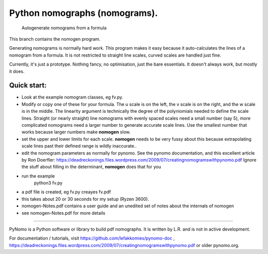Python nomographs (nomograms).
==============================

                            Autogenerate nomograms from a formula

This branch contains the nomogen program.

Generating nomograms is normally hard work.
This program makes it easy because it auto-calculates the lines of a nomogram from a formula.
It is  not restricted to straight line scales, curved scales are handled just fine.

Currently, it's just a prototype.  Nothing fancy, no optimisation, just the
bare essentials.  It doesn't always work, but mostly it does.


.. image:: example.png

Quick start:
------------
- Look at the example nomogram classes, eg fv.py.
- Modify or copy one of these for your formula.
  The u scale is on the left, the v scale is on the right, and the w scale is in
  the middle.
  The linearity argument is technically the degree of the polyniomials needed
  to define the scale lines.  Straight (or nearly straight) line nomograms
  with evenly spaced scales need a small number (say 5), more complicated
  nomograms need a larger number to generate accurate scale lines.  Use the
  smallest number that works because larger numbers make **nomogen** slow.

- set the upper and lower limits for each scale.  **nomogen** needs to be very fussy
  about this because extrapolating scale lines past their defined range is
  wildly inaccurate..
- edit the nomogram parameters as normally for pynomo.  See the pynomo
  documentation, and this excellent article by Ron Doerfler:
  https://deadreckonings.files.wordpress.com/2009/07/creatingnomogramswithpynomo.pdf
  Ignore the stuff about filling in the determinant, **nomogen** does that for you

- run the example
              python3 fv.py
- a pdf file is created, eg fv.py creayes fv.pdf
- this takes about 20 or 30 seconds for my setup (Ryzen 3600).

- nomogen-Notes.pdf contains a user guide and an unedited set of notes about the internals of nomogen

- see nomogen-Notes.pdf for more details

..............................................................................


PyNomo is a Python software or library to build pdf nomographs. It is written by L.R. and is not in active development. 

For documentation / tutorials, visit https://github.com/lefakkomies/pynomo-doc , https://deadreckonings.files.wordpress.com/2009/07/creatingnomogramswithpynomo.pdf or older pynomo.org. 



